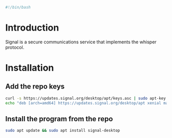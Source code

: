 #+PROPERTY: header-args :tangle "./generated-scripts/signal.sh"

#+BEGIN_SRC bash
#!/bin/bash
#+END_SRC
* Introduction
Signal is a secure communications service that implements the whisper protocol.
* Installation
** Add the repo keys
#+BEGIN_SRC bash
curl -s https://updates.signal.org/desktop/apt/keys.asc | sudo apt-key add -
echo "deb [arch=amd64] https://updates.signal.org/desktop/apt xenial main" | sudo tee -a /etc/apt/sources.list.d/signal-xenial.list
#+END_SRC
** Install the program from the repo
#+BEGIN_SRC bash
sudo apt update && sudo apt install signal-desktop
#+END_SRC
